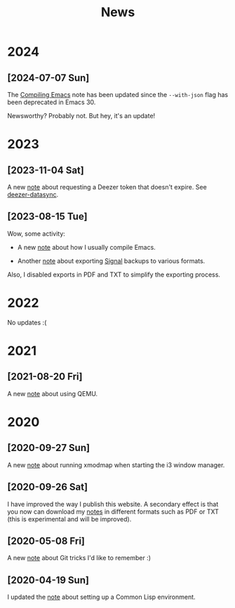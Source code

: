 #+title: News
#+options: num:nil

* 2024
:PROPERTIES:
:CREATED:  [2024-07-07 Sun 16:41]
:END:

** [2024-07-07 Sun]
:PROPERTIES:
:CREATED:  [2024-07-07 Sun 16:37]
:END:

The [[file:notes/compiling-emacs.org][Compiling Emacs]] note has been updated since the =--with-json= flag
has been deprecated in Emacs 30.

Newsworthy? Probably not. But hey, it's an update!

* 2023
:PROPERTIES:
:CREATED:  [2024-07-07 Sun 16:41]
:END:

** [2023-11-04 Sat]
:PROPERTIES:
:CREATED:  [2023-11-04 Sat 21:17]
:END:

A new [[file:notes/deezer-token.org][note]] about requesting a Deezer token that doesn't expire. See
[[https://github.com/alecigne/deezer-datasync][deezer-datasync]].

** [2023-08-15 Tue]
:PROPERTIES:
:CREATED:  [2023-08-15 Tue 17:50]
:END:

Wow, some activity:

- A new [[file:notes/compiling-emacs.org][note]] about how I usually compile Emacs.

- Another [[file:notes/signal-export.org][note]] about exporting [[https://signal.org/][Signal]] backups to various formats.

Also, I disabled exports in PDF and TXT to simplify the exporting
process.

* 2022
:PROPERTIES:
:CREATED:  [2024-07-07 Sun 16:41]
:END:

No updates :(

* 2021
:PROPERTIES:
:CREATED:  [2024-07-07 Sun 16:41]
:END:

** [2021-08-20 Fri]
:PROPERTIES:
:CREATED:  [2021-08-20 Fri 14:10]
:END:

A new [[file:notes/qemu.org][note]] about using QEMU.

* 2020
:PROPERTIES:
:CREATED:  [2024-07-07 Sun 16:41]
:END:

** [2020-09-27 Sun]

A new [[file:notes/i3-xmodmap.org][note]] about running xmodmap when starting the i3 window manager.

** [2020-09-26 Sat]

I have improved the way I publish this website. A secondary effect is
that you now can download my [[file:notes/notes.org][notes]] in different formats such as PDF or
TXT (this is experimental and will be improved).

** [2020-05-08 Fri]

A new [[file:notes/git-fu.html][note]] about Git tricks I'd like to remember :)

** [2020-04-19 Sun]

I updated the [[file:notes/common-lisp.html][note]] about setting up a Common Lisp environment.
